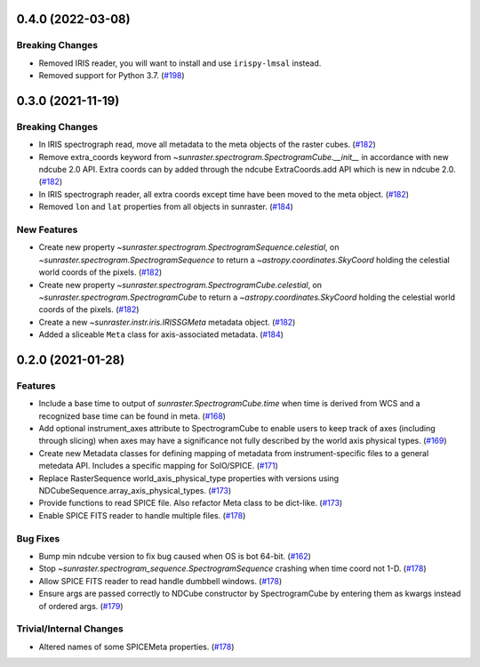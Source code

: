 0.4.0 (2022-03-08)
==================

Breaking Changes
----------------

- Removed IRIS reader, you will want to install and use ``irispy-lmsal`` instead.
- Removed support for Python 3.7. (`#198 <https://github.com/sunpy/sunraster/pull/198>`__)


0.3.0 (2021-11-19)
==================

Breaking Changes
----------------

- In IRIS spectrograph read, move all metadata to the meta objects of the raster cubes. (`#182 <https://github.com/sunpy/sunraster/pull/182>`__)
- Remove extra_coords keyword from `~sunraster.spectrogram.SpectrogramCube.__init__` in accordance with new ndcube 2.0 API.
  Extra coords can by added through the ndcube ExtraCoords.add API which is new in ndcube 2.0. (`#182 <https://github.com/sunpy/sunraster/pull/182>`__)
- In IRIS spectrograph reader, all extra coords except time have been moved to the meta object. (`#182 <https://github.com/sunpy/sunraster/pull/182>`__)
- Removed ``lon`` and ``lat`` properties from all objects in sunraster. (`#184 <https://github.com/sunpy/sunraster/pull/184>`__)


New Features
------------

- Create new property `~sunraster.spectrogram.SpectrogramSequence.celestial`, on `~sunraster.spectrogram.SpectrogramSequence` to return a `~astropy.coordinates.SkyCoord` holding the celestial world coords of the pixels. (`#182 <https://github.com/sunpy/sunraster/pull/182>`__)
- Create new property `~sunraster.spectrogram.SpectrogramCube.celestial`, on `~sunraster.spectrogram.SpectrogramCube` to return a `~astropy.coordinates.SkyCoord` holding the celestial world coords of the pixels. (`#182 <https://github.com/sunpy/sunraster/pull/182>`__)
- Create a new `~sunraster.instr.iris.IRISSGMeta` metadata object. (`#182 <https://github.com/sunpy/sunraster/pull/182>`__)
- Added a sliceable ``Meta`` class for axis-associated metadata. (`#184 <https://github.com/sunpy/sunraster/pull/184>`__)


0.2.0 (2021-01-28)
==================

Features
--------

- Include a base time to output of `sunraster.SpectrogramCube.time` when time is derived from WCS and a recognized base time can be found in meta. (`#168 <https://github.com/sunpy/sunraster/pull/168>`__)
- Add optional instrument_axes attribute to SpectrogramCube to enable users to keep track of axes (including through slicing) when axes may have a significance not fully described by the world axis physical types. (`#169 <https://github.com/sunpy/sunraster/pull/169>`__)
- Create new Metadata classes for defining mapping of metadata from instrument-specific files to a general metedata API. Includes a specific mapping for SolO/SPICE. (`#171 <https://github.com/sunpy/sunraster/pull/171>`__)
- Replace RasterSequence world_axis_physical_type properties with versions using NDCubeSequence.array_axis_physical_types. (`#173 <https://github.com/sunpy/sunraster/pull/173>`__)
- Provide functions to read SPICE file. Also refactor Meta class to be dict-like. (`#173 <https://github.com/sunpy/sunraster/pull/173>`__)
- Enable SPICE FITS reader to handle multiple files. (`#178 <https://github.com/sunpy/sunraster/pull/178>`__)

Bug Fixes
---------

- Bump min ndcube version to fix bug caused when OS is bot 64-bit. (`#162 <https://github.com/sunpy/sunraster/pull/162>`__)
- Stop `~sunraster.spectrogram_sequence.SpectrogramSequence` crashing when time coord not 1-D. (`#178 <https://github.com/sunpy/sunraster/pull/178>`__)
- Allow SPICE FITS reader to read handle dumbbell windows. (`#178 <https://github.com/sunpy/sunraster/pull/178>`__)
- Ensure args are passed correctly to NDCube constructor by SpectrogramCube by entering them as kwargs instead of ordered args. (`#179 <https://github.com/sunpy/sunraster/pull/179>`__)

Trivial/Internal Changes
------------------------

- Altered names of some SPICEMeta properties. (`#178 <https://github.com/sunpy/sunraster/pull/178>`__)
